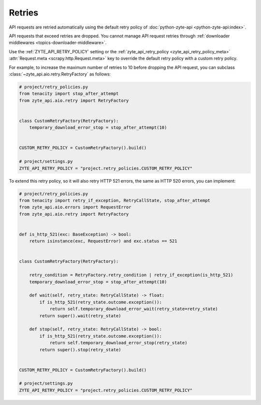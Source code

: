 .. _retry:

Retries
=======

API requests are retried automatically using the default retry policy of
:doc:`python-zyte-api <python-zyte-api:index>`.

API requests that exceed retries are dropped. You cannot manage API request
retries through :ref:`downloader middlewares <topics-downloader-middleware>`.

Use the :ref:`ZYTE_API_RETRY_POLICY` setting or the :ref:`zyte_api_retry_policy
<zyte_api_retry_policy_meta>` :attr:`Request.meta <scrapy.http.Request.meta>`
key to override the default retry policy with a custom retry policy.

For example, to increase the maximum number of retries to 10 before dropping
the API request, you can subclass :class:`~zyte_api.aio.retry.RetryFactory` as
follows:

.. code-block:: python

    # project/retry_policies.py
    from tenacity import stop_after_attempt
    from zyte_api.aio.retry import RetryFactory


    class CustomRetryFactory(RetryFactory):
        temporary_download_error_stop = stop_after_attempt(10)


    CUSTOM_RETRY_POLICY = CustomRetryFactory().build()

    # project/settings.py
    ZYTE_API_RETRY_POLICY = "project.retry_policies.CUSTOM_RETRY_POLICY"


To extend this retry policy, so it will also retry HTTP 521 errors, the same
as HTTP 520 errors, you can implement:

.. code-block:: python

    # project/retry_policies.py
    from tenacity import retry_if_exception, RetryCallState, stop_after_attempt
    from zyte_api.aio.errors import RequestError
    from zyte_api.aio.retry import RetryFactory


    def is_http_521(exc: BaseException) -> bool:
        return isinstance(exc, RequestError) and exc.status == 521


    class CustomRetryFactory(RetryFactory):

        retry_condition = RetryFactory.retry_condition | retry_if_exception(is_http_521)
        temporary_download_error_stop = stop_after_attempt(10)

        def wait(self, retry_state: RetryCallState) -> float:
            if is_http_521(retry_state.outcome.exception()):
                return self.temporary_download_error_wait(retry_state=retry_state)
            return super().wait(retry_state)

        def stop(self, retry_state: RetryCallState) -> bool:
            if is_http_521(retry_state.outcome.exception()):
                return self.temporary_download_error_stop(retry_state)
            return super().stop(retry_state)


    CUSTOM_RETRY_POLICY = CustomRetryFactory().build()

    # project/settings.py
    ZYTE_API_RETRY_POLICY = "project.retry_policies.CUSTOM_RETRY_POLICY"

